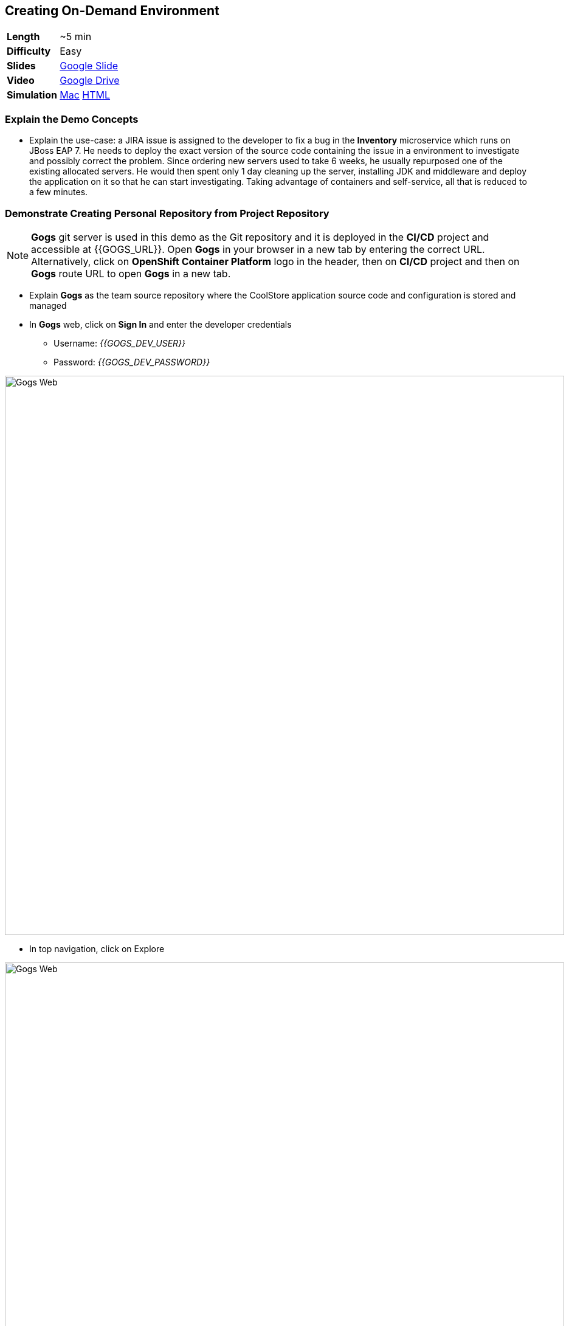 ## Creating On-Demand Environment

[cols="1d,7v", width="80%"]
|===
|*Length*|~5 min
|*Difficulty*|Easy
|*Slides*|https://docs.google.com/presentation/d/1bt4k9yB0wDOj0d5WzDCWqftPxIizQ7f5S15LysEGFyQ/edit#slide=id.g1b64d8284a_0_15[Google Slide]
|*Video*|https://drive.google.com/open?id=0B630TpgzAhO_ZXg2TnF0UnZIX0U[Google Drive]
|*Simulation*|https://drive.google.com/open?id=0B630TpgzAhO_Wjlldk0zTHQ4ZDQ[Mac]
https://drive.google.com/open?id=0B630TpgzAhO_cklJWm5DX0syVDQ[HTML]
|===


### Explain the Demo Concepts

* Explain the use-case: a JIRA issue is assigned to the developer to fix
a bug in the *Inventory* microservice which runs on JBoss EAP 7. He needs
to deploy the exact version of the source code containing the issue in a
environment to investigate and possibly correct the problem. Since
ordering new servers used to take 6 weeks, he usually repurposed one of
the existing allocated servers. He would then spent only 1 day cleaning
up the server, installing JDK and middleware and deploy the application
on it so that he can start investigating. Taking advantage of containers
and self-service, all that is reduced to a few minutes.

### Demonstrate Creating Personal Repository from Project Repository

====
NOTE: *Gogs* git server is used in this demo as the Git repository and it is deployed in the *CI/CD* project and accessible at {{GOGS_URL}}. Open *Gogs* in your browser in a new tab by entering the correct URL. Alternatively, click on *OpenShift Container Platform* logo in the header,
then on *CI/CD* project and then on *Gogs* route URL to open *Gogs* in a new tab.
====

* Explain *Gogs* as the team source repository where the CoolStore
application source code and configuration is stored and managed
* In *Gogs* web, click on *Sign In* and enter the developer credentials
** Username: _{{GOGS_DEV_USER}}_
** Password: _{{GOGS_DEV_PASSWORD}}_

image::demos/msa-ondemand-gogs-web.png[Gogs Web,width=920,align=center]

* In top navigation, click on Explore

image::demos/msa-ondemand-gogs-explore.png[Gogs Web,width=920,align=center]

* Explain that the source code for the application is stored in the
*coolstore-microservice* team repository. Click on
*coolstore-microservice* repository.

image::demos/msa-ondemand-gogs-team.png[Team Repository,width=920,align=center]

* Explain the teams quality process using the
https://docs.google.com/presentation/d/1bt4k9yB0wDOj0d5WzDCWqftPxIizQ7f5S15LysEGFyQ/edit#slide=id.g1b64d8284a_0_24[slides]:
no change is allowed to be directly committed in the team code
repository. Team members should create a copy of the the source repo via
forking the repo, make the changes in their personal repository and send
a _Pull Request_ to the team repository. Pull requests are merged to the
team repository after being reviewed by senior members of the team. This
process allows to discover issues and bugs as close as possible to the
developers while their mind is fresh.
* Click on *Fork* button, to create a copy of the repository in the
developers account. The number on the button shows the number of times
this repository is forked. Click then on *Fork Repository*.

image::demos/msa-ondemand-gogs-fork.png[Fork Repository,width=800,align=center]

* Explain that the repository is created now on the developer account as
a fork of the team account.

image::demos/msa-ondemand-gogs-forked.png[Forked Repository,width=800,align=center]

* Click on the *Copy* icon and write down the Git repo url which will be
used in the next steps.

image::demos/msa-ondemand-gogs-copyurl.png[Copy Git URL,width=920,align=center]

### Demonstrate On-demand Deployment in Developer Project

* Click on *OpenShift Container Platform* logo in the header to list projects
* Explain that if admin allows a user to create projects, a button with
the label New Project would appear above all projects on the right side.
The user can click on *New Project* button to create new projects.

image::demos/msa-ondemand-newproject.png[Create New Project,width=860,align=center]

====
IMPORTANT: The demo environment might not allow creating new projects and therefore the *New Project* button might not be visible.
====

* Explain that developer has a personal project called *Developer
Project* that only he has access to as a private working space
* Click on *Developer Project* in the list of projects
* Explain that currently nothing is deployed in this project and the
developer wants to provision the application in his project using his
forked repository created in previous steps
* Click on *Add to Project*

{% if OCP_VERSION == "3.3" %}
* Explain that using templates, developer can deploy an entire
application with all its components at once
* Scroll down and find the *inventory* template in the catalog

image::demos/msa-ondemand-template.png[Application Template,width=920,align=center]

* Explain that the tags assigned to the template such as _microservices_,
_jboss_ and _angularjs_ are searchable and allow developers to filter
templates based on tags
* Click on the *inventory* template
{% else %}
* Explain that using templates, developer can deploy an entire
application with all its components at once. Templates are categorized into different
sections to facilitate finding them. These categories are customizable and you can add
whatever category that makes sense to your organization in the catalog. You can also
use the search box to filter templates based on tags or template name.
* Scroll down and click on the *Uncategorized* category

image::demos/msa-ondemand-template-browse.png[Application Template Browse,width=920,align=center]

* Scroll down and click on the *inventory* template

image::demos/msa-ondemand-template-inventory.png[Application Template,width=920,align=center]
{% endif %}

* Explain that developer can customize the deployment via the template
parameters. For example the *Git repository* and *Git branch/tag* parameters
specify which repository and branch contain the application source
code.

====
NOTE: The default values of all parameters are set correctly
for this demo. The *Git repository* parameter contains the URL to the forked
repository in the previous steps: {{GOGS_DEV_REPO_URL_PREFIX}}.git
====

* Paste the Git repository URL forked in previous steps for the *Git repository* parameter
* Click on *Create* button to deploy the *inventory* service
* Explain the Source-to-Image mechanism using the
https://docs.google.com/presentation/d/1bt4k9yB0wDOj0d5WzDCWqftPxIizQ7f5S15LysEGFyQ/edit#slide=id.g1b64d8284a_0_29[slides] and
that it gets started, clones the source code from developers forked Git
repository and starts building the application.

image::demos/msa-ondemand-template-deployed.png[Deployed Template,width=800,align=center]

* Explain that the developer now has a personal environment with the
correct version of *Inventory* service deployed so he can start
investigating the issue. Took just a minute compared to days and weeks
before!
